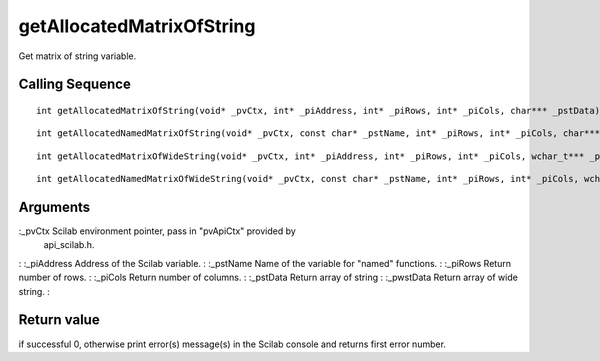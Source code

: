 


getAllocatedMatrixOfString
==========================

Get matrix of string variable.



Calling Sequence
~~~~~~~~~~~~~~~~


::

    int getAllocatedMatrixOfString(void* _pvCtx, int* _piAddress, int* _piRows, int* _piCols, char*** _pstData)



::

    int getAllocatedNamedMatrixOfString(void* _pvCtx, const char* _pstName, int* _piRows, int* _piCols, char*** _pstData)



::

    int getAllocatedMatrixOfWideString(void* _pvCtx, int* _piAddress, int* _piRows, int* _piCols, wchar_t*** _pwstData)



::

    int getAllocatedNamedMatrixOfWideString(void* _pvCtx, const char* _pstName, int* _piRows, int* _piCols, wchar_t*** _pwstData)




Arguments
~~~~~~~~~

:_pvCtx Scilab environment pointer, pass in "pvApiCtx" provided by
  api_scilab.h.
: :_piAddress Address of the Scilab variable.
: :_pstName Name of the variable for "named" functions.
: :_piRows Return number of rows.
: :_piCols Return number of columns.
: :_pstData Return array of string
: :_pwstData Return array of wide string.
:



Return value
~~~~~~~~~~~~

if successful 0, otherwise print error(s) message(s) in the Scilab
console and returns first error number.



